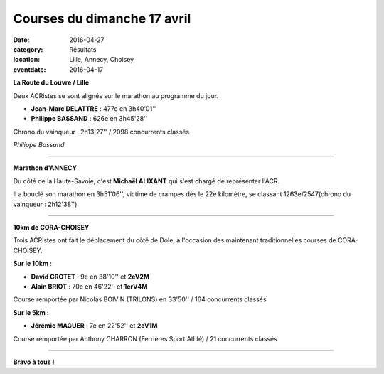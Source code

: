 Courses du dimanche 17 avril
============================

:date: 2016-04-27
:category: Résultats
:location: Lille, Annecy, Choisey
:eventdate: 2016-04-17

**La Route du Louvre / Lille**

.. image:: http://assets.acr-dijon.org/aflille2016.jpg

Deux ACRistes se sont alignés sur le marathon au programme du jour.

- **Jean-Marc DELATTRE** : 477e en 3h40'01''
- **Philippe BASSAND** : 626e en 3h45'28''

Chrono du vainqueur : 2h13'27'' / 2098 concurrents classés

.. image:: http://assets.acr-dijon.org/lille2016.jpg

*Philippe Bassand*

****

**Marathon d'ANNECY**

.. image:: http://assets.acr-dijon.org/annecy2016.jpg

Du côté de la Haute-Savoie, c'est **Michaël ALIXANT** qui s'est chargé de représenter l'ACR.

Il a bouclé son marathon en 3h51'06'', victime de crampes dès le 22e kilomètre, se classant 1263e/2547(chrono du vainqueur : 2h12'38'').

****

**10km de CORA-CHOISEY**

.. image:: http://assets.acr-dijon.org/cora2016.jpg

Trois ACRistes ont fait le déplacement du côté de Dole, à l'occasion des maintenant traditionnelles courses de CORA-CHOISEY.

**Sur le 10km :**

- **David CROTET** : 9e en 38'10'' et **2eV2M**
- **Alain BRIOT** : 70e en 46'22'' et **1erV4M**

Course remportée par Nicolas BOIVIN (TRILONS) en 33'50'' / 164 concurrents classés

**Sur le 5km :**

- **Jérémie MAGUER** : 7e en 22'52'' et **2eV1M**

Course remportée par Anthony CHARRON (Ferrières Sport Athlé) / 21 concurrents classés

****

**Bravo à tous !**
